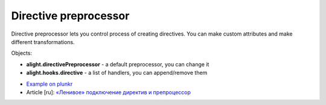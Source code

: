 Directive preprocessor
======================

Directive preprocessor lets you control process of creating directives. You can make custom attributes and make different transformations.

Objects:

* **alight.directivePreprocessor** - a default preprocessor, you can change it
* **alight.hooks.directive** - a  list of handlers, you can append/remove them

.. code-block:: javascript
    :caption: Example how to create attribute 'bold'

    alight.hooks.directive.ext.splice(1, 0, {
        code: 'bold',  // not necessary
        fn: function() {
            if(this.directive.bold) this.element.innerHTML = '<b>' + this.element.innerHTML + '</b>'
        }
    })

.. code-block:: javascript
    :caption: How to use it

    alight.directives.al.example = {
        bold: true
    }

* `Example on plunkr <http://plnkr.co/edit/XxDimA?p=preview>`_
* Article [ru]: `«Ленивое» подключение директив и препроцессор <http://habrahabr.ru/post/212301/>`_

.. raw:: html
   :file: discus.html
